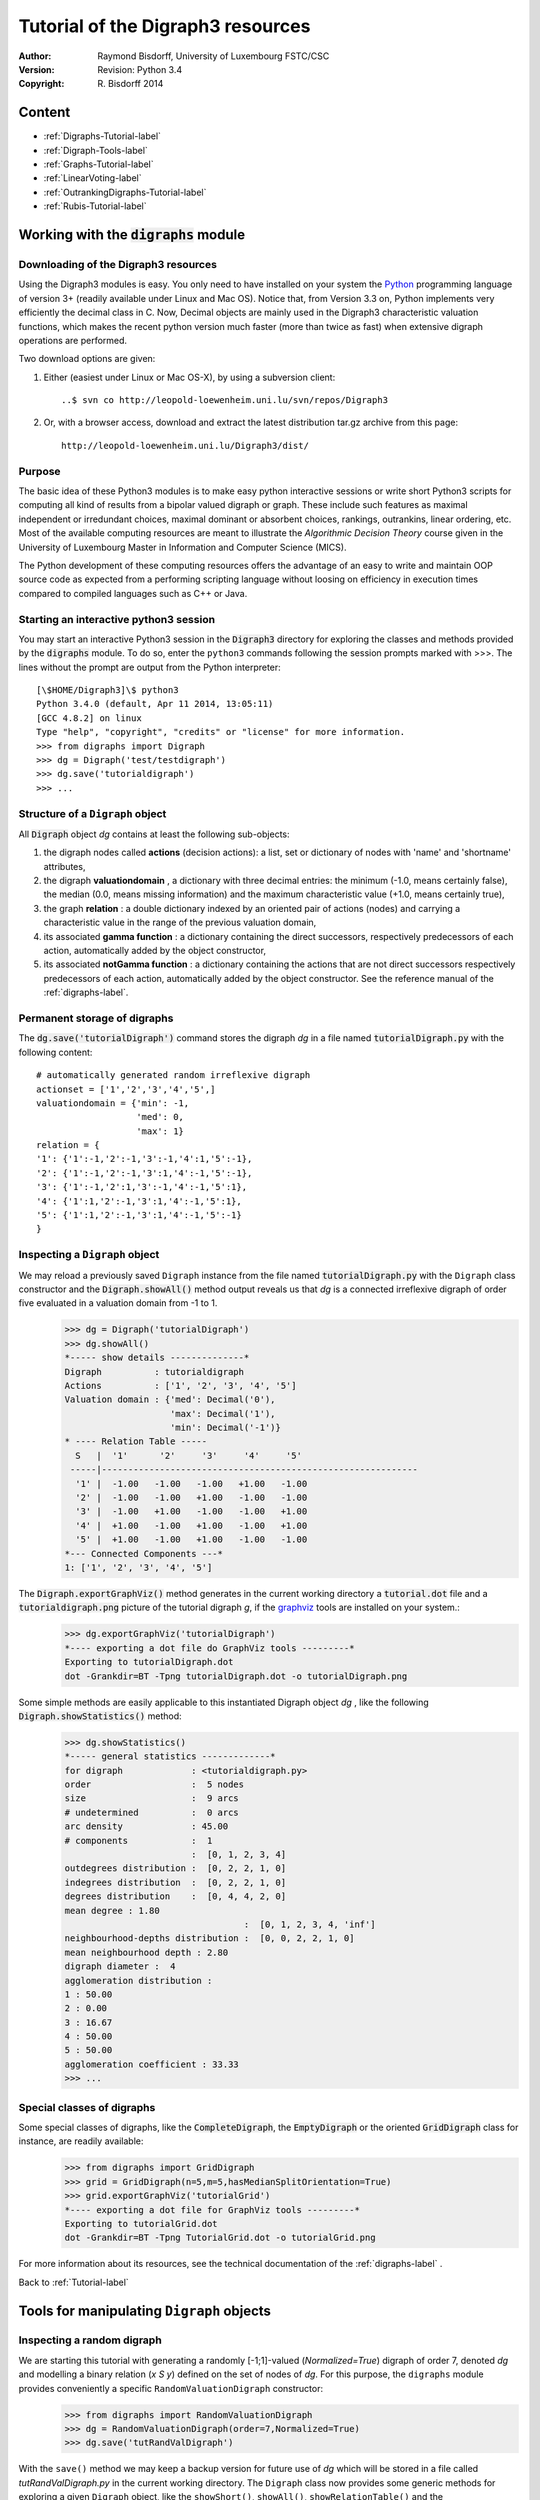 Tutorial of the Digraph3 resources
==================================
:Author: Raymond Bisdorff, University of Luxembourg FSTC/CSC
:Version: Revision: Python 3.4
:Copyright: R. Bisdorff 2014

.. _Tutorial-label:

Content
-------

* :ref:`Digraphs-Tutorial-label`
* :ref:`Digraph-Tools-label`
* :ref:`Graphs-Tutorial-label`
* :ref:`LinearVoting-label`
* :ref:`OutrankingDigraphs-Tutorial-label`
* :ref:`Rubis-Tutorial-label`

.. _Digraphs-Tutorial-label:

Working with the :code:`digraphs` module
----------------------------------------


Downloading of the Digraph3 resources
.....................................

Using the Digraph3 modules is easy. You only need to have installed on your system the `Python <https://www.python.org/doc/>`_ programming language of version 3+ (readily available under Linux and Mac OS). Notice that, from Version 3.3 on, Python implements very efficiently the decimal class in C. Now, Decimal objects are mainly used in the Digraph3 characteristic valuation functions, which makes the recent python version much faster (more than twice as fast) when extensive digraph operations are performed.

Two download options are given:

1. Either (easiest under Linux or Mac OS-X), by using a subversion client::

     ..$ svn co http://leopold-loewenheim.uni.lu/svn/repos/Digraph3

2. Or, with a browser access, download and extract the latest distribution tar.gz archive from this page::

     http://leopold-loewenheim.uni.lu/Digraph3/dist/

Purpose
.......

The basic idea of these Python3 modules is to make easy python interactive sessions or write short Python3 scripts for computing all kind of results from a bipolar valued digraph or graph. These include such features as maximal independent or irredundant choices, maximal dominant or absorbent choices, rankings, outrankins, linear ordering, etc. Most of the available computing resources are meant to illustrate the *Algorithmic Decision Theory* course given in the University of Luxembourg Master in Information and Computer Science (MICS). 

The Python development of these computing resources offers the advantage of an easy to write and maintain OOP source code as expected from a performing scripting language without loosing on efficiency in execution times compared to compiled languages such as C++ or Java.

Starting an interactive python3 session
.......................................

You may start an interactive Python3 session in the :code:`Digraph3` directory for exploring the classes and methods provided by the :code:`digraphs` module. To do so, enter the ``python3`` commands following the session prompts marked with >>>. The lines without the prompt are output from the Python interpreter::

	[\$HOME/Digraph3]\$ python3
	Python 3.4.0 (default, Apr 11 2014, 13:05:11)
	[GCC 4.8.2] on linux
	Type "help", "copyright", "credits" or "license" for more information.
	>>> from digraphs import Digraph
	>>> dg = Digraph('test/testdigraph')
	>>> dg.save('tutorialdigraph')
	>>> ...

Structure of a ``Digraph`` object
.................................

All :code:`Digraph` object *dg* contains at least the following sub-objects: 

1. the digraph nodes called **actions** (decision actions): a list, set or dictionary of nodes with 'name' and 'shortname' attributes,
2. the digraph **valuationdomain** , a dictionary with three decimal entries: the minimum (-1.0, means certainly false), the median (0.0, means missing information) and the maximum characteristic value (+1.0, means certainly true),
3. the graph **relation** : a double dictionary indexed by an oriented pair of actions (nodes) and carrying a characteristic value in the range of the previous valuation domain,
4. its associated **gamma function** : a dictionary containing the direct successors, respectively predecessors of each action, automatically added by the object constructor,
5. its associated **notGamma function** : a dictionary containing the actions that are not direct successors respectively predecessors of each action, automatically added by the object constructor. See the reference manual of the :ref:`digraphs-label`.

Permanent storage of digraphs
.............................

The :code:`dg.save('tutorialDigraph')` command stores the digraph *dg* in a file named :code:`tutorialDigraph.py` with the following content::

       # automatically generated random irreflexive digraph
       actionset = ['1','2','3','4','5',]
       valuationdomain = {'min': -1,
                          'med': 0,
                          'max': 1}
       relation = {
       '1': {'1':-1,'2':-1,'3':-1,'4':1,'5':-1},
       '2': {'1':-1,'2':-1,'3':1,'4':-1,'5':-1},
       '3': {'1':-1,'2':1,'3':-1,'4':-1,'5':1},
       '4': {'1':1,'2':-1,'3':1,'4':-1,'5':1},
       '5': {'1':1,'2':-1,'3':1,'4':-1,'5':-1}
       }


Inspecting a ``Digraph`` object
...............................

We may reload a previously saved ``Digraph`` instance from the file named :code:`tutorialDigraph.py` with the ``Digraph`` class constructor and the :code:`Digraph.showAll()` method output reveals us that *dg* is a connected irreflexive digraph of order five evaluated in a valuation domain from -1 to 1.
        >>> dg = Digraph('tutorialDigraph')
       	>>> dg.showAll()
	*----- show details --------------*
	Digraph          : tutorialdigraph
	Actions          : ['1', '2', '3', '4', '5']
	Valuation domain : {'med': Decimal('0'), 
                            'max': Decimal('1'), 
                            'min': Decimal('-1')}
        * ---- Relation Table -----
          S   |  '1'	  '2'	  '3'	  '4'	  '5'	  
         -----|------------------------------------------------------------
          '1' |  -1.00	 -1.00	 -1.00	 +1.00	 -1.00	 
          '2' |  -1.00	 -1.00	 +1.00	 -1.00	 -1.00	 
          '3' |  -1.00	 +1.00	 -1.00	 -1.00	 +1.00	 
          '4' |  +1.00	 -1.00	 +1.00	 -1.00	 +1.00	 
          '5' |  +1.00	 -1.00	 +1.00	 -1.00	 -1.00	 
	*--- Connected Components ---*
	1: ['1', '2', '3', '4', '5']

The :code:`Digraph.exportGraphViz()` method generates in the current working directory a :code:`tutorial.dot` file and a :code:`tutorialdigraph.png` picture of the tutorial digraph *g*, if the `graphviz <http://graphviz.org/>`_ tools are installed on your system.:
	>>> dg.exportGraphViz('tutorialDigraph')
        *---- exporting a dot file do GraphViz tools ---------*
        Exporting to tutorialDigraph.dot
        dot -Grankdir=BT -Tpng tutorialDigraph.dot -o tutorialDigraph.png

.. image:: testdigraph.png
   :width: 300 px
   :align: center

Some simple methods are easily applicable to this instantiated Digraph object *dg* , like the following :code:`Digraph.showStatistics()` method:
	>>> dg.showStatistics()
	*----- general statistics -------------*
	for digraph             : <tutorialdigraph.py>
	order                   :  5 nodes
	size                    :  9 arcs
	# undetermined          :  0 arcs
	arc density             : 45.00
	# components            :  1
	                        :  [0, 1, 2, 3, 4]
	outdegrees distribution :  [0, 2, 2, 1, 0]
	indegrees distribution  :  [0, 2, 2, 1, 0]
	degrees distribution    :  [0, 4, 4, 2, 0]
	mean degree : 1.80
	                                  :  [0, 1, 2, 3, 4, 'inf']
	neighbourhood-depths distribution :  [0, 0, 2, 2, 1, 0]
	mean neighbourhood depth : 2.80
	digraph diameter :  4
	agglomeration distribution :
	1 : 50.00
	2 : 0.00
	3 : 16.67
	4 : 50.00
	5 : 50.00
	agglomeration coefficient : 33.33
	>>> ...

Special classes of digraphs
...........................

Some special classes of digraphs, like the :code:`CompleteDigraph`, the :code:`EmptyDigraph` or the oriented :code:`GridDigraph` class for instance, are readily available:
        >>> from digraphs import GridDigraph
	>>> grid = GridDigraph(n=5,m=5,hasMedianSplitOrientation=True)
	>>> grid.exportGraphViz('tutorialGrid')
	*---- exporting a dot file for GraphViz tools ---------*
	Exporting to tutorialGrid.dot
	dot -Grankdir=BT -Tpng TutorialGrid.dot -o tutorialGrid.png

.. image:: tutorialGrid.png
   :width: 200 px
   :align: center



For more information about its resources, see the technical documentation of the :ref:`digraphs-label` . 

Back to :ref:`Tutorial-label`

.. _Digraph-Tools-label:

Tools for manipulating ``Digraph`` objects
------------------------------------------

Inspecting a random digraph
...........................

We are starting this tutorial with generating a randomly [-1;1]-valued (*Normalized=True*) digraph of order 7, denoted *dg* and modelling a binary relation (*x S y*) defined on the set of nodes of *dg*. For this purpose, the ``digraphs`` module provides conveniently a specific ``RandomValuationDigraph`` constructor:
    >>> from digraphs import RandomValuationDigraph
    >>> dg = RandomValuationDigraph(order=7,Normalized=True)
    >>> dg.save('tutRandValDigraph')

With the ``save()`` method we may keep a backup version for future use of *dg* which will be stored in a file called *tutRandValDigraph.py* in the current working directory. The ``Digraph`` class now provides some generic methods for exploring a given ``Digraph`` object, like the ``showShort()``, ``showAll()``, ``showRelationTable()`` and the ``showNeighborhoods()`` methods:
    >>> dg.showShort()
    *----- show summary -------------*
    Digraph          : randomValuationDigraph
    *---- Actions ----*
    ['1', '2', '3', '4', '5', '6', '7']
    *---- Characteristic valuation domain ----*
    {'med': Decimal('0.0'), 'hasIntegerValuation': False, 
    'min': Decimal('-1.0'), 'max': Decimal('1.0')}
    *--- Connected Components ---*
    1: ['1', '2', '3', '4', '5', '6', '7']
    >>> dg.showRelationTable(ReflexiveTerms=False)
    * ---- Relation Table -----
    r(xSy) |  '1'    '2'   '3'  '4'   '5'    '6'  '7'	  
    -------|------------------------------------------------------------
    '1'    |   -   -0.48  0.70  0.86  0.30  0.38  0.44	 
    '2'    | -0.22   -   -0.38  0.50  0.80 -0.54  0.02	 
    '3'    | -0.42  0.08   -    0.70 -0.56  0.84 -1.00	 
    '4'    |  0.44 -0.40 -0.62   -    0.04  0.66  0.76	 
    '5'    |  0.32 -0.48 -0.46  0.64   -   -0.22 -0.52	 
    '6'    | -0.84  0.00 -0.40 -0.96 -0.18   -   -0.22	 
    '7'    |  0.88  0.72  0.82  0.52 -0.84  0.04  -	 
    >>> dg.showNeighborhoods()
    Neighborhoods osberved in digraph 'randomdomValuation' 
    Gamma     :
    '1': in => {'5', '7', '4'}, out => {'5', '7', '6', '3', '4'}
    '2': in => {'7', '3'}, out => {'5', '7', '4'}
    '3': in => {'7', '1'}, out => {'6', '2', '4'}
    '4': in => {'5', '7', '1', '2', '3'}, out => {'5', '7', '1', '6'}
    '5': in => {'1', '2', '4'}, out => {'1', '4'}
    '6': in => {'7', '1', '3', '4'}, out => set()
    '7': in => {'1', '2', '4'}, out => {'1', '2', '3', '4', '6'}
     Not Gamma :
    '1': in => {'6', '2', '3'}, out => {'2'}
    '2': in => {'5', '1', '4'}, out => {'1', '6', '3'}
    '3': in => {'5', '6', '2', '4'}, out => {'5', '7', '1'}
    '4': in => {'6'}, out => {'2', '3'}
    '5': in => {'7', '6', '3'}, out => {'7', '6', '2', '3'}
    '6': in => {'5', '2'}, out => {'5', '7', '1', '3', '4'}
    '7': in => {'5', '6', '3'}, out => {'5'}
    
.. warning::
    
    Notice that most Digraph class methods will ignore the reflexive couples by considering that the relation is indeterminate (the characteristic value *r(x S x)* for all action *x* is put to the median, i.e. indeterminate, value) in this case.

Graphviz drawings
.................

We may have an even better insight into the ``Digraph`` object *dg* by looking at a `graphviz <http://graphviz.org/>`_ [1]_ drawing:
    >>> dg.exportGraphViz('tutRandValDigraph')
    *---- exporting a dot file for GraphViz tools ---------*
    Exporting to tutRandValDigraph.dot
    dot -Grankdir=BT -Tpng tutRandValDigraph.dot -o tutRandValDigraph.png

.. image:: tutRandValDigraph.png
   :width: 300 px
   :align: center

Double links are drawn in bold black with an arrowhead at each end, whereas single asymmetric links are drawn in black with an arrowhead showing the direction of the link. Notice the undetermined relational situation (*r(6 S 2) = 0.00*) observed between nodes '6' and '2'. The corresponding link is marked in gray with an open arrowhead in the drawing. 

Asymmetric and symmetric parts
..............................

We may now extract both this symmetric as well as this asymmetric part of digraph *dg* with the help of two corresponding constructors:
    >>> from digraphs import AsymmetricPartialDigraph, SymmetricPartialDigraph
    >>> asymDg = AsymmetricPartialDigraph(dg)
    >>> asymDg.exportGraphViz()
    >>> symDG = SymmetricPartialDigraph(dg)
    >>> symDg.exportGraphViz()

.. image:: asymSymParts.png
   :width: 400 px
   :align: center

.. note::

    Notice that the partial objects *asymDg* and *symDg* put to the indeterminate characteristic value all not-asymmetric, respectively not-symmetric links between nodes. 

Here below, for illustration the source code of *relation* constructor of the ``AsymmetricPartialDigraph`` class::

	def _constructRelation(self):
	    actions = self.actions
	    Min = self.valuationdomain['min']
	    Max = self.valuationdomain['max']
	    Med = self.valuationdomain['med']
	    relationIn = self.relation
	    relationOut = {}
	    for a in actions:
		relationOut[a] = {}
		for b in actions:
		    if a != b:
			if relationIn[a][b] >= Med and relationIn[b][a] <= Med:
			    relationOut[a][b] = relationIn[a][b]
			elif relationIn[a][b] <= Med and relationIn[b][a] >= Med:
			    relationOut[a][b] = relationIn[a][b]
			else:
			    relationOut[a][b] = Med
		    else:
			relationOut[a][b] = Med
	    return relationOut

Digraph fusion by epistemic disjunction
.......................................

We may recover object *dg* from both partial objects *asymDg* and *symDg* with a **bipolar fusion** constructor, also called **epistemic disjunction**, available via the ``FusionDigraph`` class:
    >>> from digraphs import FusionDigraph
    >>> fusDg = FusionDigraph(asymDg,symDg)
    >>> fusDg.showRelationTable()
    * ---- Relation Table -----
    r(xSy) |  '1'    '2'   '3'  '4'   '5'    '6'  '7'	  
    -------|------------------------------------------------------------
    '1'    |  0.00 -0.48  0.70  0.86  0.30  0.38  0.44	 
    '2'    | -0.22  0.00 -0.38  0.50  0.80 -0.54  0.02	 
    '3'    | -0.42  0.08  0.00  0.70 -0.56  0.84 -1.00	 
    '4'    |  0.44 -0.40 -0.62  0.00  0.04  0.66  0.76	 
    '5'    |  0.32 -0.48 -0.46  0.64  0.00 -0.22 -0.52	 
    '6'    | -0.84  0.00 -0.40 -0.96 -0.18  0.00 -0.22	 
    '7'    |  0.88  0.72  0.82  0.52 -0.84  0.04  0.00	 

Dual, converse and codual digraphs
..................................

We may as readily compute the **dual**, the **converse** and the **codual** (dual and converse) of *dg*:
    >>> from digraphs import DualDigraph, ConverseDigraph, CoDualDigraph
    >>> ddg = DualDigraph(dg)
    >>> ddg.showRelationTable()
    -r(xSy) |  '1'    '2'   '3'  '4'   '5'    '6'  '7'	  
    --------|------------------------------------------
    '1 '    |  0.00  0.48 -0.70 -0.86 -0.30 -0.38 -0.44	 
    '2'     |  0.22  0.00  0.38 -0.50  0.80  0.54 -0.02	 
    '3'     |  0.42  0.08  0.00 -0.70  0.56 -0.84  1.00	 
    '4'     | -0.44  0.40  0.62  0.00 -0.04 -0.66 -0.76	 
    '5'     | -0.32  0.48  0.46 -0.64  0.00  0.22  0.52	 
    '6'     |  0.84  0.00  0.40  0.96  0.18  0.00  0.22	 
    '7'     |  0.88 -0.72 -0.82 -0.52  0.84 -0.04  0.00
    >>> cdg = ConverseDigraph(dg)
    >>> cdg.showRelationTable()
    * ---- Relation Table -----
     r(ySx) |  '1'    '2'   '3'   '4'   '5'   '6'   '7'	  
    --------|------------------------------------------
    '1'     |  0.00 -0.22 -0.42  0.44  0.32 -0.84  0.88	 
    '2'     | -0.48  0.00  0.08 -0.40 -0.48  0.00  0.72	 
    '3'     |  0.70 -0.38  0.00 -0.62 -0.46 -0.40  0.82	 
    '4'     |  0.86  0.50  0.70  0.00  0.64 -0.96  0.52	 
    '5'     |  0.30  0.80 -0.56  0.04  0.00 -0.18 -0.84	 
    '6'     |  0.38 -0.54  0.84  0.66 -0.22  0.00  0.04	 
    '7'     |  0.44  0.02 -1.00  0.76 -0.52 -0.22  0.00	 
    >>> cddg = CoDualDigraph(dg)
    >>> cddg.showRelationTable()
    * ---- Relation Table -----
    -r(ySx) |  '1'    '2'   '3'   '4'   '5'   '6'   '7'	    
    --------|------------------------------------------------------------
    '1'     |  0.00  0.22  0.42 -0.44 -0.32  0.84 -0.88	 
    '2'     |  0.48  0.00 -0.08  0.40  0.48  0.00 -0.72	 
    '3'     | -0.70  0.38  0.00  0.62  0.46  0.40 -0.82	 
    '4'     | -0.86 -0.50 -0.70  0.00 -0.64  0.96 -0.52	 
    '5'     | -0.30 -0.80  0.56 -0.04  0.00  0.18  0.84	 
    '6'     | -0.38  0.54 -0.84 -0.66  0.22  0.00 -0.04	 
    '7'     | -0.44 -0.02  1.00 -0.76  0.52  0.22  0.00	 

Computing the dual, respectively the converse, may also be done with prefixing the ``__neg__ (-)`` or the ``__invert__`` (~) operator. The codual of a Digraph object may, hence, as well be computed with a **composition** (in either order) of both operations:
    >>> ddg = -dg   # dual of dg
    >>> cdg = ~dg   # converse of dg
    >>> cddg = -(~dg) = ~(-dg)  # codual of dg
    >>> cddg.showRelationTable()
    * ---- Relation Table -----
    -r(ySx) |  '1'    '2'   '3'   '4'   '5'   '6'   '7'	    
    --------|------------------------------------------------------------
    '1'     |  0.00  0.22  0.42 -0.44 -0.32  0.84 -0.88	 
    '2'     |  0.48  0.00 -0.08  0.40  0.48  0.00 -0.72	 
    '3'     | -0.70  0.38  0.00  0.62  0.46  0.40 -0.82	 
    '4'     | -0.86 -0.50 -0.70  0.00 -0.64  0.96 -0.52	 
    '5'     | -0.30 -0.80  0.56 -0.04  0.00  0.18  0.84	 
    '6'     | -0.38  0.54 -0.84 -0.66  0.22  0.00 -0.04	 
    '7'     | -0.44 -0.02  1.00 -0.76  0.52  0.22  0.00	 

Symmetric and transitive closures
.................................

Symmetric and transtive closure in site constructors are also available, Note that it is a good idea,before going ahead with these in-site operations that irreversibly modify the original dg object, to previously make a backup version of *dg*. The simplest storage method, always provide by the generic ``Digraph.save()`` writes out in a named file the python content in string representation:
    >>> dg.save('tutRandValDigraph')
    >>> dg.closeSymmetric()
    >>> dg.closeTransitive()
    >>> dg.exportGraphViz('strongComponents')

.. image:: strongComponents.png
   :width: 200 px
   :align: center

Strong components
.................

As the original digraph *dg* was connected (see above the result of the ``dg.showShort()`` command), both the symmetric and transitive closures operated together, will necessarily produce a single strong commponent, i.e. a complete digraph. We may sometimes wish to collapse all strong components in a given digraph and construct the so reduced digraph. Using the ``StrongComponentsCollapsedDigraph`` constructor here will render a single hyper-node gathering all the original nodes :
    >>> from digraphs import StrongComponentsCollapsedDigraph
    >>> sc = StrongComponentsCollapsedDigraph(dg)
    >>> sc.showAll()
    *----- show detail -----*
    Digraph          : tutRandValDigraph_Scc
    *---- Actions ----*
    ['_7_1_2_6_5_3_4_']
    * ---- Relation Table -----
      S     |  'Scc_1'	  
     -------|---------
    'Scc_1' |  0.00	 
    short 	 content
    Scc_1 	 _7_1_2_6_5_3_4_
    Neighborhoods:
      Gamma     :
    'frozenset({'7', '1', '2', '6', '5', '3', '4'})': in => set(), out => set()
      Not Gamma :
    'frozenset({'7', '1', '2', '6', '5', '3', '4'})': in => set(), out => set()
    >>> ...

Saving and reloading in CSV format
.................................. 

Sometimes it is required to exchange the graph valuation data in CSV format with a statistical package like `R <http://www.r-project.org/>`_. For this purpose it is possible to export the digraph data into a CSV file. The valuation domain is hereby normalized by default to the range [-1,1] and the diagonal put by defalut to the minimal value -1:
	>>> dg = Digraph('tutRandValDigraph')
	>>> dg.saveCSV('tutRandValDigraph')
	# content of file tutRandValDigraph.csv
	"d","1","2","3","4","5","6","7"
	"1",-1.0,0.48,-0.7,-0.86,-0.3,-0.38,-0.44
	"2",0.22,-1.0,0.38,-0.5,-0.8,0.54,-0.02
	"3",0.42,-0.08,-1.0,-0.7,0.56,-0.84,1.0
	"4",-0.44,0.4,0.62,-1.0,-0.04,-0.66,-0.76
	"5",-0.32,0.48,0.46,-0.64,-1.0,0.22,0.52
	"6",0.84,0.0,0.4,0.96,0.18,-1.0,0.22
	"7",-0.88,-0.72,-0.82,-0.52,0.84,-0.04,-1.0

It is possible to reload a Digraph instance from its previously saved CSV file content:
	>>> dgcsv = CSVDigraph('tutRandValDigraph')
	>>> dgcsv.showRelationTable(ReflexiveTerms=False)
	* ---- Relation Table -----
	r(xSy) |   '1'   '2'   '3'   '4'   '5'   '6'   '7'	  
	-------|------------------------------------------------------------
	'1'    |   -   -0.48  0.70  0.86  0.30  0.38  0.44	 
	'2'    | -0.22   -   -0.38  0.50  0.80 -0.54  0.02	 
	'3'    | -0.42  0.08   -    0.70 -0.56  0.84 -1.00	 
	'4'    |  0.44 -0.40 -0.62   -    0.04  0.66  0.76	 
	'5'    |  0.32 -0.48 -0.46  0.64   -   -0.22 -0.52	 
	'6'    | -0.84  0.00 -0.40 -0.96 -0.18   -   -0.22	 
	'7'    |  0.88  0.72  0.82  0.52 -0.84  0.04   -

It is as well possible to show a colored version of the valued relation table in a system browser window tab:
        >>> dgcsv.showHTMLRelationTable(tableTitle="Tutorial random digraph")
	>>> ...

.. image:: htmlTutorialDigraph.png
   :width: 400 px
   :align: center

Positive arcs are shown in green and negative in red. Indetermiate -zero-valued- links, like the reflexive diagonal ones or the link between node *6* and node *2*, are shown in gray.

Complete, empty and indeterminate digraphs
..........................................

Let us finally mention some special universal classes of digraphs that are readily available in the ``digraphs`` module, like the ``CompleteDigraph``, the ``EmptyDigraph`` and the ``IndeterminateDigraph`` classes, which put all characteristic values respectively to the *maximum*, the *minimum* or the median *indeterminate* characteristic value:
	>>> from diggraphs import CompleteDigraph, EmptyDigraph, IndeterminateDigraph
	>>> help(CompleteDigraph)
	Help on class CompleteDigraph in module digraphs:
	class CompleteDigraph(Digraph)
	 |  Parameters:
	 |      order > 0; valuationdomain=(Min,Max).
	 |  Specialization of the general Digraph class for generating
	 |  temporary complete graphs of order 5 in {-1,0,1} by default.
	 |  Method resolution order:
	 |      CompleteDigraph
	 |      Digraph
	 |      builtins.object
	...
        >>> e = EmptyDigraph(order=5)
	>>> e.showRelationTable()
	* ---- Relation Table -----
	  S   |  '1'	  '2'	  '3'	  '4'	  '5'	  
	---- -|---------------------------------------
	'1'   |  -1.00	 -1.00	 -1.00	 -1.00	 -1.00	 
	'2'   |  -1.00	 -1.00	 -1.00	 -1.00	 -1.00	 
	'3'   |  -1.00	 -1.00	 -1.00	 -1.00	 -1.00	 
	'4'   |  -1.00	 -1.00	 -1.00	 -1.00	 -1.00	 
	'5'   |  -1.00	 -1.00	 -1.00	 -1.00	 -1.00
	>>> e.showNeighborhoods() 
	Neighborhoods:
	  Gamma     :
	'1': in => set(), out => set()
	'2': in => set(), out => set()
	'5': in => set(), out => set()
	'3': in => set(), out => set()
	'4': in => set(), out => set()
	  Not Gamma :
	'1': in => {'2', '4', '5', '3'}, out => {'2', '4', '5', '3'}
	'2': in => {'1', '4', '5', '3'}, out => {'1', '4', '5', '3'}
	'5': in => {'1', '2', '4', '3'}, out => {'1', '2', '4', '3'}
	'3': in => {'1', '2', '4', '5'}, out => {'1', '2', '4', '5'}
	'4': in => {'1', '2', '5', '3'}, out => {'1', '2', '5', '3'}
	>>> i = IndeterminateDigraph()
	* ---- Relation Table -----
	  S   |  '1'	  '2'	  '3'	  '4'	  '5'	  
	------|--------------------------------------
	'1'   |  0.00	 0.00	 0.00	 0.00	 0.00	 
	'2'   |  0.00	 0.00	 0.00	 0.00	 0.00	 
	'3'   |  0.00	 0.00	 0.00	 0.00	 0.00	 
	'4'   |  0.00	 0.00	 0.00	 0.00	 0.00	 
	'5'   |  0.00	 0.00	 0.00	 0.00	 0.00	 
	>>> i.showNeighborhoods()
	Neighborhoods:
	  Gamma     :
	'1': in => set(), out => set()
	'2': in => set(), out => set()
	'5': in => set(), out => set()
	'3': in => set(), out => set()
	'4': in => set(), out => set()
	  Not Gamma :
	'1': in => set(), out => set()
	'2': in => set(), out => set()
	'5': in => set(), out => set()
	'3': in => set(), out => set()
	'4': in => set(), out => set()

.. note::

       Notice the subtle difference between the neighborhoods of an *empty* and the neighborhoods of an *indeterminate* digraph instance. In the first kind, the neighborhoods are known to be completely *empty* whereas, in the latter, *nothing is known* about the actual neighborhoods of the nodes. These two cases illustrate why in the case of a bipolar valuation domain, we need both a *gamma* **and** a *notGamma* function.

Back to :ref:`Tutorial-label`

.. _Graphs-Tutorial-label:

Working with the :code:`graphs` module
--------------------------------------

Structure of a ``Graph`` object
...............................

In the ``graphs`` module, the root :code:`Graph` class provides a generic **simple graph model**, without loops and multiple links. A given object of this class consists in:

1. the graph **vertices** : a dictionary of vertices with 'name' and 'shortname' attributes,
2. the graph **valuationDomain** , a dictionary with three entries: the minimum (-1, means certainly no link), the median (0, means missing information) and the maximum characteristic value (+1, means certainly a link),
3. the graph **edges** : a dictionary with frozensets of pairs of vertices as entries carrying a characteristic value in the range of the previous valuation domain,
4. and its associated **gamma function** : a dictionary containing the direct neighbors of each vertice, automatically added by the object constructor.

See the technical documentation of the :ref:`graphs-label`.

Example Python3 session:
    >>> from graphs import Graph
    >>> g = Graph(numberOfVertices=7,edgeProbability=0.5)
    >>> g.showShort()
    *----- show short --------------*
    Name             : 'randomGraph'
    Vertices         :  ['v1', 'v2', 'v3', 'v4', 'v5', 'v6', 'v7']
    Valuation domain :  {'med': 0, 'max': 1, 'min': -1}
    Gamma function   : 
    v1 -> ['v5']
    v2 -> ['v4', 'v6', 'v3']
    v3 -> ['v2']
    v4 -> ['v5', 'v2', 'v7']
    v5 -> ['v4', 'v6', 'v1']
    v6 -> ['v5', 'v2']
    v7 -> ['v4']
    >>> g.save(fileName='tutorialGraph')

The saved Graph instance named :code:`tutorialGraph.py` is encoded in python3 as follows::

	# Graph instance saved in Python format
	vertices = {
	'v1': {'shortName': 'v1', 'name': 'random vertex'},
	'v2': {'shortName': 'v2', 'name': 'random vertex'},
	'v3': {'shortName': 'v3', 'name': 'random vertex'},
	'v4': {'shortName': 'v4', 'name': 'random vertex'},
	'v5': {'shortName': 'v5', 'name': 'random vertex'},
	'v6': {'shortName': 'v6', 'name': 'random vertex'},
	'v7': {'shortName': 'v7', 'name': 'random vertex'},
	}
	valuationDomain = {'min':-1,'med':0,'max':1}
	edges = {
	frozenset(['v1','v2']) : -1, 
	frozenset(['v1','v3']) : -1, 
	frozenset(['v1','v4']) : -1, 
	frozenset(['v1','v5']) : 1, 
	frozenset(['v1','v6']) : -1, 
	frozenset(['v1','v7']) : -1, 
	frozenset(['v2','v3']) : 1, 
	frozenset(['v2','v4']) : 1, 
	frozenset(['v2','v5']) : -1, 
	frozenset(['v2','v6']) : 1, 
	frozenset(['v2','v7']) : -1, 
	frozenset(['v3','v4']) : -1, 
	frozenset(['v3','v5']) : -1, 
	frozenset(['v3','v6']) : -1, 
	frozenset(['v3','v7']) : -1, 
	frozenset(['v4','v5']) : 1, 
	frozenset(['v4','v6']) : -1, 
	frozenset(['v4','v7']) : 1, 
	frozenset(['v5','v6']) : 1, 
	frozenset(['v5','v7']) : -1, 
	frozenset(['v6','v7']) : -1, 
	}

The stored graph can be recalled and plotted with the generic :code:`exportGraphViz` [1]_ method as follows:
	>>> g = Graph('tutorialGraph')
	>>> g.exportGraphViz()
	*---- exporting a dot file for GraphViz tools ---------*
	Exporting to tutorialGraph.dot
	fdp -Tpng tutorialGraph.dot -o tutorialGraph.png

.. image:: tutorialGraph.png
   :width: 400 px
   :align: center
 
Chordless cycles may be enumerated in the given graph like follows:
	>>> g = Graph('tutorialGraph')
	>>> g.computeChordlessCycles()
	Chordless cycle certificate -->>>  ['v5', 'v4', 'v2', 'v6', 'v5']
	[(['v5', 'v4', 'v2', 'v6', 'v5'], frozenset({'v5', 'v4', 'v2', 'v6'}))]

q-coloring of a graph
.....................

And, a 3-coloring of the tutorial graph may be computed and plotted as follows:
	>>> g = Graph('tutorialGrah')
	>>> qc = Q_Coloring(g)
	Running a Gibbs Sampler for 42 step !
	The q-coloring with 3 colors is feasible !!
	>>> qc.showConfiguration()
	v5 lightblue
	v3 gold
	v7 gold
	v2 lightblue
	v4 lightcoral
	v1 gold
	v6 lightcoral
	>>> qc.exportGraphViz('tutorial-3-coloring')
	*---- exporting a dot file for GraphViz tools ---------*
	Exporting to tutorial-3-coloring.dot
	fdp -Tpng tutorial-3-coloring.dot -o tutorial-3-coloring.png

.. image:: tutorial-3-coloring.png
   :width: 400 px
   :align: center

Actually, with the given tutorial graph instance, a 2-coloring is already feasible:
	>>> qc = Q_Coloring(g,colors=['gold','coral'])
	Running a Gibbs Sampler for 42 step !
	The q-coloring with 2 colors is feasible !!
	>>> qc.showConfiguration()
	v5 gold
	v3 coral
	v7 gold
	v2 gold
	v4 coral
	v1 coral
	v6 coral
	>>> qc.exportGraphViz('tutorial-2-coloring')
	*---- exporting a dot file for GraphViz tools ---------*
	Exporting to tutorial-2-coloring.dot
	fdp -Tpng tutorial-2-coloring.dot -o tutorial-2-coloring.png

.. image:: tutorial-2-coloring.png
   :width: 400 px
   :align: center

MIS enumeration
...............

2-colorings define independent sets of vertices that are maximal in cardinality; for short called a **MIS**. Computing such MISs in a given :code:`Graph` instance may be achieved by converting the :code:`Graph` instance into a :code:`Digraph` instance. Here a :code:`self.showMIS()` method is proposed:
	>>> g = Graph('tutorialGrah')
	>>> dg = g.graph2Digraph()
	>>> dg.showMIS()
	*---  Maximal independent choices ---*
	['v5', 'v3', 'v7']
	['v5', 'v7', 'v2']
	['v6', 'v3', 'v4', 'v1']
	['v6', 'v3', 'v7', 'v1']
	['v7', 'v2', 'v1']
	number of solutions:  5
	cardinality distribution
	card.:  [0, 1, 2, 3, 4, 5, 6, 7]
	freq.:  [0, 0, 0, 3, 2, 0, 0, 0]
	execution time: 0.00050 sec.
	Results in self.misset
	>>> dg.misset
	{frozenset({'v6', 'v3', 'v7', 'v1'}), 
	 frozenset({'v5', 'v7', 'v2'}), 
	 frozenset({'v6', 'v3', 'v4', 'v1'}), 
	 frozenset({'v7', 'v2', 'v1'}), 
	 frozenset({'v5', 'v3', 'v7'})}

Grids and the Ising model
.........................

Special classes of graphs, like *n* x *m* **rectangular** or **triangular grids** are available in the :code:`graphs` module. For instance, we may use a Gibbs sampler again for simulating an **Ising Model** on such a grid:
        >>> from graphs import GridGraph. IsingModel
	>>> g = GridGraph(n=15,m=15)
	>>> g.showShort()
	*----- show short --------------*
	Grid graph    :  grid-6-6
	n             :  6
	m             :  6
	order         :  36
	>>> im = IsingModel(g,beta=0.3,nSim=100000,Debug=False)
	Running a Gibbs Sampler for 100000 step !
	>>> im.exportGraphViz(colors=['lightblue','lightcoral'])
	*---- exporting a dot file for GraphViz tools ---------*
	Exporting to grid-15-15-ising.dot
	fdp -Tpng grid-15-15-ising.dot -o grid-15-15-ising.png

.. image:: grid-15-15-ising.png
   :width: 600 px
   :align: center

Simulating Metropolis random walks
..................................

Finally, we provide a specialisation of the :code:`Graph` class for implementing a generic **Metropolis MCMC** (Monte Carlo Markov Chain) sampler for simulating random walks on a given graph following a given probability  :code:`probs = {‘v1’: x, ‘v2’: y, ...}` for visiting each vertice. 
        >>> from graphs import MetropolisChain
	>>> g = Graph(numberOfVertices=5,edgeProbability=0.5)
	>>> g.showShort()
	*---- short description of the graph ----*
	Name             : 'randomGraph'
	Vertices         :  ['v1', 'v2', 'v3', 'v4', 'v5']
	Valuation domain :  {'max': 1, 'med': 0, 'min': -1}
	Gamma function   : 
	v1 -> ['v2', 'v3', 'v4']
	v2 -> ['v1', 'v4']
	v3 -> ['v5', 'v1']
	v4 -> ['v2', 'v5', 'v1']
	v5 -> ['v3', 'v4']        
	>>> probs = {}  # initialise a potential stationary probability vector 
	>>> n = g.order # for instance: probs[v_i] = n-i/Sum(1:n) for i in 1:n
	>>> i = 0
	>>> verticesList = [x for x in g.vertices]
	>>> verticesList.sort()
	>>> for v in verticesList:
	...     probs[v] = (n - i)/(n*(n+1)/2) 
	...     i += 1
	>>> met = MetropolisChain(g,probs)
	>>> frequency = met.checkSampling(verticesList[0],nSim=30000)
	>>> for v in verticesList:
	...     print(v,probs[v],frequency[v])
	v1 0.3333 0.3343
	v2 0.2666 0.2680
	v3 0.2    0.2030 
	v4 0.1333 0.1311
	v5 0.0666 0.0635
	>>> met.showTransitionMatrix()
	* ---- Transition Matrix -----
	  Pij  | 'v1'    'v2'    'v3'    'v4'    'v5'     
	  -----|-------------------------------------
	  'v1' |  0.23   0.33    0.30    0.13    0.00    
	  'v2' |  0.42   0.42    0.00    0.17    0.00    
	  'v3' |  0.50   0.00    0.33    0.00    0.17    
	  'v4' |  0.33   0.33    0.00    0.08    0.25    
	  'v5' |  0.00   0.00    0.50    0.50    0.00    

The ``checkSampling()`` method generates a randomwalk of *nSim=30000* steps on the given graph and records by the way the observed relative frequency with which each vertice is passed by. In this exmaple, the stationary transition probability distribution, shown by the ``showTransitionMatrix()`` method above, is quite adequately simulated.
 
For more technical information and more code examples, look into the technical documentation of the :ref:`graphs-label`. For the readers interested in algorithmic applications of Markov Chains we may may recommend consulting O. Häggström's 2002 book: [FMCAA]_.

Back to :ref:`Tutorial-label`

.. _LinearVoting-label:

Computing the winner of an election
-----------------------------------

Linear voting profiles
......................

The :ref:`votingDigraphs-label` provides resources for handling election results [ADT-L2]_, like the ``LinearVotingProfile`` class. We consider an election involving a finite set of candidates and finite set of weighted voters, who express their voting preferences in a complete linear ranking (without ties) of the candidates. The data is internally stored in two Python dictionaries, one for the candidates and another one for the linear ballots::
    
    candidates = {'a': ,'b':  ,'c', ..., ...}
    voters = {'1':{'weight':1.0},'2':{'weight':1.0}, ...}
    ## each voter specifies a linearly ranked list of candidates
    ## from the best to the worst (without ties
    linearBallot = {
    '1' : ['b','c','a', ...],
    '2' : ['a','b','c', ...],
    ...
    }

The module provides a class for generating random instances of the ``LinearVotingProfile`` class. In an interactive Python session we may obtain for the election of 3 candidates by 5 voters the following result:
    >>> from votingDigraphs import *
    >>> v = RandomLinearVotingProfile(numberOfVoters=5,numberOfCandidates=3)
    >>> v.candidates
    {'a2': {'name': 'a2'}, 'a3': {'name': 'a3'}, 'a1': {'name': 'a1'}}
    >>> v.voters
    {'v4': {'weight': 1.0}, 'v3': {'weight': 1.0}, 
     'v1': {'weight': 1.0}, 'v5': {'weight': 1.0}, 
     'v2': {'weight': 1.0}}
    >>> v.linearBallot
    {'v4': ['a1', 'a3', 'a2'], 'v3': ['a1', 'a3', 'a2'], 'v1': ['a1', 'a2', 'a3'],
     'v5': ['a2', 'a3', 'a1'], 'v2': ['a3', 'a2', 'a1']}
     >>> ...

Notice that in this example, all voters are considered to be equi-significant. Their linear ballots can be viewd with the ``showLinearBallots`` method:
    >>> v.showLinearBallots()
    voters(weight)	 candidates rankings
    v4(1.0): 	 ['a1', 'a2', 'a3']
    v3(1.0): 	 ['a1', 'a3', 'a2']
    v1(1.0): 	 ['a2', 'a1', 'a3']
    v5(1.0): 	 ['a3', 'a1', 'a2']
    v2(1.0): 	 ['a3', 'a1', 'a2']
    >>> ...

Editing of the linear voting profile may be acheived by storing the data in a file, edit it, and reload it again:
    >>> v.save('tutorialLinearVotingProfile')
    *--- Saving linear profile in file: <tutorialLinearVotingProfile.py> ---*
    >>> v = LinearVotingProfile('tutorialLinearVotingProfile')

Computing the winner
....................

We may easily compute **uninominal votes**, i.e. how many times a candidate was ranked first, and see who is consequently the **simple majority** winner(s) in this election. 
    >>> v.computeUninominalVotes()
    {'a2': 1.0, 'a1': 2.0, 'a3': 2.0}
    >>> v.computeSimpleMajorityWinner()
    ['a1','a3']
    >>> ...

As we observe no absolute majority (3/5) of votes for any of the three candidate, we may look for the **instant runoff** winner instead (see [ADT-L2]_):
    >>> v.computeInstantRunoffWinner()
    ['a1']
    >>> ...

We may also follow the Chevalier de Borda's advice and, after a **rank analysis** of the linear ballots, compute the **Borda score** of each candidate and hence determine the **Borda winner(s)**:
    >>> v.computeRankAnalysis()
    {'a2': [1.0, 1.0, 3.0], 'a1': [2.0, 3.0, 0], 'a3': [2.0, 1.0, 2.0]}
    >>> v.computeBordaScores()
    {'a2': 12.0, 'a1': 8.0, 'a3': 10.0}
    >>> v.computeBordaWinners()
    ['a1']
    >>> ... 

The Condorcet winner
....................

In our randomly generated election results, we are lucky: The instant runoff winner and the Borda winner both are candidate *a1*. However, we could also follow the Marquis de Condorcet's advice, and compute the **majority margins** obtained by voting for each individual pair of candidates. For instance, candidate *a1* is ranked four times before and once behind candidate *a2*. Hence the majority margin *M(a1,a2)* is 4 - 1 = +3. These majority margins define on the set of candidates what we call the **Condorcet digraph**, a specialization of the ``Digraph`` class for handling such pairwise majority margins:
    >>> cdg = CondorcetDigraph(v,hasIntegerValuation=True)
    >>> cdg.showAll()
    *----- show detail -------------*
    Digraph          : rel_randLinearProfile
    *---- Actions ----*
    ['a1', 'a2', 'a3']
    *---- Characteristic valuation domain ----*
    {'hasIntegerValuation': True, 
    'max': Decimal('5.0'), 
    'min': Decimal('-5.0'), 
    'med': Decimal('0')}
    * ---- Relation Table ----
     M(x,y) |  'a1' 'a2' 'a3'	  
     -------|-----------------
       'a1' |   -    3	  1	 
       'a2' |  -3    -	 -1	 
       'a3' |  -1    1	  -	 

A candidate *x*, showing a positive majority margin *M(x,y)*, is beating candidate *y*  with an absolute majority in a pairwise voting. Hence, a candidate showing only positive terms in her row in the Condorcet digraph relation table, beats all other candidates with absolute majority of votes. Condorcet recommends to declare this candidate (is always unique, why?) the winner of the election. Here we are lucky, it is again candidate *a1* who is hence the **Condorcet winner**:
    >>> cdg.computeCondorcetWinner()
    ['a1']  
    
By seeing the majority margins like a bipolarly-valued characteristic function for a global preference relation defined on the set of canditates, we may use all operational resources of the generic ``Digraph`` class (see :ref:`Digraphs-Tutorial-label`), and especially its ``exportGraphViz`` method [1]_, for visualizing an election result:
   >>> cdg.exportGraphViz('tutorialLinearBallots')
   *---- exporting a dot file for GraphViz tools ---------*
   Exporting to tutorialLinearBallots.dot
   dot -Grankdir=BT -Tpng tutorialLinearBallots.dot -o tutorialLinearBallots.png

.. image:: tutorialLinearBallots.png
   :width: 300 px
   :align: center

Cyclic social preferences
.........................

Usually, when aggregating linear ballots, there appear cyclic social preferences. Let us consider for instance the following linear voting profile and construct the corresponding Condorcet digraph:
    >>> v.showLinearBallots()
    voters(weight)	 candidates rankings
    v1(1.0): 	 ['a1', 'a3', 'a5', 'a2', 'a4']
    v2(1.0): 	 ['a1', 'a2', 'a4', 'a3', 'a5']
    v3(1.0): 	 ['a5', 'a2', 'a4', 'a3', 'a1']
    v4(1.0): 	 ['a3', 'a4', 'a1', 'a5', 'a2']
    v5(1.0): 	 ['a4', 'a2', 'a3', 'a5', 'a1']
    v6(1.0): 	 ['a2', 'a4', 'a5', 'a1', 'a3']
    v7(1.0): 	 ['a5', 'a4', 'a3', 'a1', 'a2']
    v8(1.0): 	 ['a2', 'a4', 'a5', 'a1', 'a3']
    v9(1.0): 	 ['a5', 'a3', 'a4', 'a1', 'a2']
    >>> cdg = CondorcetDigraph(v)
    >>> cdg.showRelationTable()
    * ---- Relation Table -----
      S   |  'a1'   'a2'   'a3'	  'a4'	  'a5'	  
    ------|----------------------------------------
    'a1'  |   -     0.11  -0.11	 -0.56	 -0.33	 
    'a2'  | -0.11    -	   0.11	  0.11	 -0.11	 
    'a3'  |  0.11  -0.11    -	 -0.33	 -0.11	 
    'a4'  |  0.56  -0.11   0.33	   -	  0.11	 
    'a5'  |  0.33   0.11   0.11	 -0.11	   -	 
    
Now, we cannot find any completely positive row in the relation table. No one of the five candidates is beating all the others with an absolute majority of votes. There is no Condorcet winner anymore. In fact, when looking at a graphviz drawing of this Condorcet digraph, we may observe cyclic preferences, like (*a1* > *a2* > *a3* > *a1*) for instance. 
    >>> cdg.exportGraphViz('cycles')
    *---- exporting a dot file dor GraphViz tools ---------*
    Exporting to cycles.dot
    dot -Grankdir=BT -Tpng cycles.dot -o cycles.png

.. image:: cycles.png
   :width: 200 px
   :align: center

But, there may be many cycles appearing in a digraph, and, we may detect and enumerate all minimal chordless circuits in a Digraph instance with the ``computeChordlessCircuits()`` method:
    >>> cdg.computeChordlessCircuits()
    [(['a2', 'a3', 'a1'], frozenset({'a2', 'a3', 'a1'})), 
     (['a2', 'a4', 'a5'], frozenset({'a2', 'a5', 'a4'})), 
     (['a2', 'a4', 'a1'], frozenset({'a2', 'a1', 'a4'}))]

Condorcet's approach for determining the winner of an election is hence not decisive in all circomstances and we need to exploit more sophisticated approaches for finding the winner of the election on the basis of the majority margins of the given linear ballots (see [BIS-2008]_). 

Many more tools for exploiting voting results are available, see the thechnical documentation of the :ref:`votingDiGraphs-label`.

Back to :ref:`Tutorial-label`

.. _OutrankingDigraphs-Tutorial-label:

Working with the ``outrankingDigraphs`` module
----------------------------------------------

See also the technical documentation of the :ref:`outrankingDigraphs-label`.

Structure of an outranking digraph
..................................

In this *Digraph3* module, the root :code:`OutrankingDiraph` class provides a generic **outranking digraph model**. A given object of this class consists in:

1. a potential set of decision **actions** : a dictionary describing the potential decision actions or alternatives with 'name' and 'comment' attributes,
2. a coherent family of **criteria**: a dictionary of criteria functions used for measuring the performance of each potential decision action with respect to the preference dimension captured by each criterion,
3. the **evaluations**: a dictionary of performance evaluations for each decision action or alternative on each criterion function. 
4. the digraph **valuationdomain**, a dictionary with three entries: the *minimum* (-100, means certainly no link), the *median* (0, means missing information) and the *maximum* characteristic value (+100, means certainly a link),
5. the **outranking relation** : a double dictionary defined on the Cartesian product of the set of decision alternatives capturing the credibility of the pairwise *outranking situation* computed on the basis of the performance differences observed between couples of decision alternatives on the given family if criteria functions.   

With the help of the ``RandomBipolarOutrankingDigraph`` class (of type ``BipolarOutrankingDigraph``) , let us generate for illustration a random bipolar outranking digraph consisting of 7 decision actions denoted *a01*, *a02*, ..., *a07*:
       >>> from outrankingDigraphs import *
       >>> odg = RandomBipolarOutrankingDigraph()
       >>> odg.showActions()
       *----- show digraphs actions --------------*
       key:  a01
       name:       random decision action
       comment:    RandomPerformanceTableau() generated.
       key:  a02
       name:       random decision action
       comment:    RandomPerformanceTableau() generated.
       ...
       ...
       key:  a07
       name:       random decision action
       comment:    RandomPerformanceTableau() generated.
       >>> ...

In this example we consider furthermore a family of seven equisignificant cardinal criteria functions *g01*, *g02*, ..., *g07*, measuring the performance of each alternative on a rational scale form 0.0 to 100.00. In order to capture the evaluation's uncertainty and imprecision, each criterion function *g1* to *g7* admits three performance discrimination thresholds of 10, 20 and 80 pts for warranting respectively any indifference, preference and veto situations: 
        >>> odg.showCriteria()
	*----  criteria -----*
	g01 'digraphs.RandomPerformanceTableau() instance'
	  Scale = [0.0, 100.0]
	  Weight = 3.0
	  Threshold pref : 20.00 + 0.00x ; percentile:  0.28
	  Threshold ind : 10.00 + 0.00x ; percentile:  0.095
	  Threshold veto : 80.00 + 0.00x ; percentile:  1.0
	g02 'digraphs.RandomPerformanceTableau() instance'
	  Scale = [0.0, 100.0]
	  Weight = 3.0
	  Threshold pref : 20.00 + 0.00x ; percentile:  0.33
	  Threshold ind : 10.00 + 0.00x ; percentile:  0.19
	  Threshold veto : 80.00 + 0.00x ; percentile:  0.95
	...
	...
	g07 'digraphs.RandomPerformanceTableau() instance'
	  Scale = [0.0, 100.0]
	  Weight = 10.0
	  Threshold pref : 20.00 + 0.00x ; percentile:  0.476
	  Threshold ind : 10.00 + 0.00x ; percentile:  0.238
	  Threshold veto : 80.00 + 0.00x ; percentile:  1.0

The performance evaluations of each decision alternative on each criterion are gathered in a *performance tableau*:
	>>> odg.showPerformanceTableau()
	*----  performance tableau -----*
	criteria |  'a01'   'a02'   'a03'   'a04'   'a05'   'a06'   'a07'   
	---------|------------------------------------------------------
	  'g01'  |   9.6    48.8    21.7    37.3    81.9    48.7    87.7  
	  'g02'  |  90.9    11.8    96.6    41.0    34.0    53.9    46.3  
	  'g03'  |  97.8    46.4    83.3    30.9    61.5    85.4    82.5  
	  'g04'  |  40.5    43.6    53.2    17.5    38.6    21.5    67.6  
	  'g05'  |  33.0    40.7    96.4    55.1    46.2    58.1    52.6  
	  'g06'  |  47.6    19.0    92.7    55.3    51.7    26.6    40.4  
	  'g07'  |  41.2    64.0    87.7    71.6    57.8    59.3    34.7
	>>> ...

Browsing the performance tableau
................................

We may visualize the same performance tableau in a two-colors setting in the default system browser with the command:
        >>> odg.showHTMLPerformanceTableau()
        >>> ...

.. image:: tutorialPerfTab.png
   :width: 400 px
   :align: center

It is worthwhile noticing that *green* and *red* marked evaluations indicate *best*, respectively *worst*, performances of an alternative on a criterion. In this example, we may hence notice that alternative *a03* is in fact best performing on *four* out of *seven* criteria.

We may, furthermore, rank the alternatives on the basis of the weighted marginal quintiles and visualize the same performance tableau in an even more colorful and sorted setting:
        >>> from weakOrders import QSRbcWeakOrdering
        >>> qsrbc = QsRbcWeakOrdering(odg,10)
        >>> ordering = qsrbc.computeQsRbcRanking()
        >>> odg.showHTMLPerformanceHeatmap(ordering,colorLevels=5)
        >>> ...

.. image:: tutorialHeatmap.png
   :width: 400 px
   :align: center

There is no doubt that action *a03*, with a performance in the highest quintile in five out of seven criteria, appears definitely to be best performing. Action *a05* shows a more or less average performance on most criteria, wheras action *a02* appears to be the weakest alternative.

Semantics of the bipolar valuation
..................................

Considering the given performance tableau, the ``BipolarOutrankingDigraph`` class constructor computes the characteristic value r(x S y) of a pairwise outranking relation "x S y" (see [BIS-2013]_) in a default valuation domain [-100.0,+100.0] with the median value 0.0 acting as indeterminate characteristic value. The semantics of r(x S y) are the following:
    1. If r(x S y) > 0.0 it is more *True* than *False* that *x outranks y*, i.e. alternative x is at least as well performing than alternative y **and** there is no considerable negative performance difference observed in disfavour of x,
    2. If r(x S y) < 0.0 it is more *False* than *True* that *x outranks y*, i.e. alternative x is **not** at least as well performing than alternative y **and** there is no considerable positive performance difference observed in favour of x,
    3. If r(x S y) = 0.0 it is *indeterminate* whether *x outranks y or not*.

The resulting bipolarly valued outranking relation may be inspected with the following command:
	>>> odg.showRelationTable()
	* ---- Relation Table -----
	r(x S y)|   'a01'   'a02'   'a03'   'a04'   'a05'   'a06'   'a07'   
	--------|--------------------------------------------------------------
	 'a01'  |   +0.00  +29.73  -29.73  +13.51  +48.65  +40.54  +48.65  
	 'a02'  |  +13.51   +0.00 -100.00  +37.84  +13.51  +43.24  -37.84  
	 'a03'  |  +83.78 +100.00   +0.00  +91.89  +83.78  +83.78  +70.27  
	 'a04'  |  +24.32  +48.65  -56.76   +0.00  +24.32  +51.35  +24.32  
	 'a05'  |  +51.35 +100.00  -70.27  +72.97   +0.00  +51.35  +32.43  
	 'a06'  |  +16.22  +72.97  -51.35  +35.14  +32.43   +0.00  +37.84  
	 'a07'  |  +67.57  +45.95  -24.32  +27.03  +27.03  +45.95   +0.00  
	>>> odg.valuationdomain
	{'min': Decimal('-100.0'), 'max': Decimal('100.0'), 'med': Decimal('0.0')}

Pairwise multiple criteria comparisons
......................................

From above given semantics, we may consider that *a01* outranks *a02* (r(a01 S a02) > 0.0), but not *a03* (r(a01 S a03) < 0.0). In order to make understandable the characteristic values shown in the relation table above, we may furthermore have a look at the pairwise multiple criteria comparison between alternatives *a01* and *a02*:
	>>> odg.showPairwiseComparison('a01','a02')
	*------------  pairwise comparison ----*
	Comparing actions : (a01, a02)
	crit. wght.   g(x)  g(y)    diff  	| ind     p    concord 	|
	------------------------------- ---------------------------------
	g01    3.00   9.56  48.84  -39.28 	| 10.00  20.00   -3.00 	| 
	g02    3.00  90.94  11.79  +79.15 	| 10.00  20.00   +3.00 	| 
	g03    6.00  97.79  46.36  +51.43 	| 10.00  20.00   +6.00 	| 
	g04    5.00  40.53  43.61   -3.08 	| 10.00  20.00   +5.00 	| 
	g05    3.00  33.04  40.67   -7.63 	| 10.00  20.00   +3.00 	| 
	g06    7.00  47.57  19.00  +28.57 	| 10.00  20.00   +7.00 	| 
	g07   10.00  41.21  63.95  -22.74 	| 10.00  20.00  -10.00  | 
	-----------------------------------------------------------------
	Valuation in range: -37.00 to +37.00; global concordance: +11.00

The outranking valuation characteristic appears as **majority margin** resulting from the difference of the weights of the criteria in favor of the statement that alternative *a01* is at least well performing as alternative *a02*. No considerable performance difference being observed, no veto or counter.veto situation is triggered in this pairwise comparison. Such a case is, however, observed for instance when we pairwise compare the performances of alternatives *a03* and *a02*:
	>>> odg.showPairwiseComparison('a03','a02')
	*------------  pairwise comparison ----*
	Comparing actions : (a03, a02)
	crit.  wght.  g(x)  g(y)    diff  	| ind     p    concord 	|  v  veto/counter-
	-----------------------------------------------------------------------------------
	g01    3.00  21.73  48.84  -27.11 	| 10.00  20.00   -3.00 	| 
	g02    3.00  96.56  11.79  +84.77 	| 10.00  20.00   +3.00 	|  80.00  +1.00
	g03    6.00  83.35  46.36  +36.99 	| 10.00  20.00   +6.00 	| 
	g04    5.00  53.22  43.61   +9.61 	| 10.00  20.00   +5.00 	| 
	g05    3.00  96.42  40.67  +55.75 	| 10.00  20.00   +3.00 	| 
	g06    7.00  92.65  19.00  +73.65 	| 10.00  20.00   +7.00 	| 
	g07   10.00  87.70  63.95  +23.75 	| 10.00  20.00  +10.00	| 
	-----------------------------------------------------------------------------------
	 Valuation in range: -37.00 to +37.00; global concordance: +31.00
	>>> ...

This time, we observe a considerable out-performance of *a03* against *a02* on criterion g02 (see second row in the relation table above). We therefore notice a positively polarised *certainly confirmed* outranking situation in this case [BIS-2013]_. 

Recoding the valuation
......................

All outranking digraphs, being of root type ``Digraph``, inherit the methods available under this class. The characteristic valuation domain of an outranking digraph may be recoded with the ``Digraph.recodeValutaion()`` method below to the integer range [-37,+37], i.e. plus or minus the global significance of the family of criteria considered in this example instance:
	>>> odg.recodeValuation(-37,+37)
	>>> odg.valuationdomain['hasIntegerValuation'] = True
	>>> Digraph.showRelationTable(odg)
	* ---- Relation Table -----
	* ---- Relation Table -----
	  S   | 'a01'   'a02'	'a03'  'a04'   'a05'   'a06'   'a07'	  
	-----|------------------------------------------------------------
	'a01' |    0	 +11	 -11	 +5	+17	+14	+17	 
	'a02' |   +5	   0	 -37	+13	 +5	+15	-14	 
	'a03' |  +31	 +37	   0	+34     +31	+31	+26	 
	'a04' |   +9	 +18	 -21	  0	 +9	+19	 +9	 
	'a05' |  +19	 +37	 -26	+27	  0	+19	+12	 
	'a06' |   +6	 +27	 -19	+13	+12	  0	+14	 
	'a07' |  +25	 +17	  -9	 +9	 +9	+17	  0	 
	Valuation domain:  {'hasIntegerValuation': True, 'min': Decimal('-37'), 
			    'max': Decimal('37'), 'med': Decimal('0.000')}
        >>> ...

.. note::

 Notice that the reflexive self comparison characteristic r(x S x) is set by default to the median indeterminate valuation value 0; the reflexive terms of binary relation being generally ignored in most of the ``Digraph3`` resources. 

Strict outranking via the codual digraph
........................................

From the theory [BIS-2013]_ we know that the bipolarly outranking relation is **weakly complete**, i.e. if r(x S y) < 0.0 then r(y S x) >= 0.0 . From this property follows that the bipolarly valued outranking relation verifies the coduality principle: the dual (-) of the converse (~) of the outranking relation corresponds to its strict outranking part. We may visualize the codual (strict) outranking digraph with a graphviz drawing [1]_: 
	>>> cdodg = -(~odg)
	>>> cdodg.exportGraphViz('codualOdg')
	*---- exporting a dot file for GraphViz tools ---------*
	Exporting to codualOdg.dot
	dot -Grankdir=BT -Tpng codualOdg.dot -o codualOdg.png
	>>> ...

.. image:: codualOdg.png
   :width: 300 px
   :align: center

It becomes readily clear now from the picture above that alternative *a03* strictly outranks in fact all the other alternatives. Hence, *a03* appears as **Condorcet winner** and may be recommended as *best decision action* in this illustrative preference modelling exercise. 

XMCDA 2.0 storage 
.................

As with all Digraph instances, it is possible to store permanently a copy of the outranking digraph *odg*. As its outranking relation is automatically generated by the ``BipolarOutrankingDigraph`` class constructor on the basis of a given performance tableau, it is sufficient to save only the latter. For this purpose we are using the `XMCDA 2.00 <http://www.decision-deck.org/xmcda/>`_ XML encoding scheme of MCDA data, as provided by the Decision Deck Project (see http://www.decision-deck.org/):
	>>> PerformanceTableau.saveXMCDA2(odg,'tutorialPerfTab')
	*----- saving performance tableau in XMCDA 2.0 format  -------------*
	File: tutorialPerfTab.xml saved !
	>>> ...

The resulting XML file my be visualized in a browser window (other than Chrome or Chromium)  with a corresponding XMCDA style sheet (`see here <_static/tutorialPerfTab.xml>`_). Hitting ``Ctrl U`` in Firefox will open a browser window showing the underlying xml encoded raw text. It is thus possible to easily edit and update as needed a given performance tableau instance. Reinstantiating again a corresponding updated *odg* object goes like follow:
        >>> pt = XMCDA2PerformanceTableau('tutorialPerfTab') 
        >>> odg = BipolarOutrankingDigraph(pt)
	>>> odg.showRelationTable()
	* ---- Relation Table -----
	  S   |  'a01'     'a02'   'a03'   'a04'   'a05'   'a06'   'a07'   
	------|------------------------------------------------------------
	'a01' |   +0.00   +29.73  -29.73  +13.51  +48.65  +40.54  +48.65  
	'a02' |   +13.51  +0.00  -100.00  +37.84  +13.51  +43.24  -37.84  
	'a03' |   +83.78  +100.00  +0.00  +91.89  +83.78  +83.78  +70.27  
	'a04' |   +24.32  +48.65  -56.76   +0.00  +24.32  +51.35  +24.32  
	'a05' |   +51.35  +100.00  -70.27  +72.97  +0.00  +51.35  +32.43  
	'a06' |   +16.22  +72.97  -51.35  +35.14  +32.43   +0.00  +37.84  
	'a07' |   +67.57  +45.95  -24.32  +27.03  +27.03  +45.95   +0.00  
	>>> ...

We recover the original bipolarly valued outranking characteristics, and we may restart again the preference modelling process. 

Many more tools for exploiting bipolarly valued outranking digraphs are available in the Digraph3 resources (see the thechnical documentation of the :ref:`outrankingDiGraphs-label` and the :ref:`perfTabs-label`).

Back to :ref:`Tutorial-label`

.. _Rubis-Tutorial-label:

Computing a best choice recommendation
--------------------------------------

What new offices to choose ?
...................................

A SME, specialized in printing an copy services, has to move into new offices, and its CEO has gathered seven **potential office sites**:

  ====================== ==== ==================================================
   address                ID   Comment
  ====================== ==== ==================================================
   Avenue de la liberté   A    High standing city center
   Bonnevoie              B    Industrial environment
   Cessange               C    Residential suburb location
   Dommeldange            D    Industrial suburb environment
   Esch-Belval            E    New and ambitious urbanization far from the city
   Fentange               F    Out in the countryside
   Avenue de la Gare      G    Main town shopping street
  ====================== ==== ==================================================

Three **decision objectives** are guiding the CEO's choice:
      1. *minimize* the yearly costs induced by the moving,
      2. *maximize* the future turnover of the SME,
      3. *maximize* the new working conditions.

The decision consequences to take into account for evaluating the potential new office sites with respect to each of the three objectives are modelled by the following **family of criteria**:

   ==================== ==== ============ =========================================
    Objective            ID   Name         Comment
   ==================== ==== ============ =========================================
    Yearly costs         C    Costs        Annual rent, charges, and cleaning
    \                    \    \            \
    Future turnover      St   Standing     Image and presentation
    Future turnover      V    Visibility   Circulation of potential customers 
    Future turnover      Pr   Proximity    Distance from town center
    \                    \    \            \
    Working conditions   W    Space        Working space
    Working conditions   Cf   Comfort      Quality of office equipment
    Working conditions   P    Parking      Available parking facilities
   ==================== ==== ============ =========================================

The evaluation of the seven potential sites on each criterion are gathered in the following **performance tableau**:
   ============= ======== ======== ======== ======== ======== ======== ======== ======== 
    Criterion     weight   A        B        C        D        E         F         G
   ============= ======== ======== ======== ======== ======== ======== ======== ========
    Costs         3.0     35.0K€   17.8K€   6.7K€    14.1K€   34.8K€   18.6K€   12.0K€
    \             \       \        \        \        \        \        \        \
    Stan          1.0     100      10       0        30       90       70       20
    Visi          1.0     60       80       70       50       60       0        100 
    Prox          1.0     100      20       80       70       40       0        60
    \             \       \        \        \        \        \        \        \
    Wksp          1.0     75       30       0        55       100      0        50
    Wkcf          1.0     0        100      10       30       60       80       50
    Park          1.0     90       30       100      90       70       0        80
   ============= ======== ======== ======== ======== ======== ======== ======== ========

Except the costs, all other criteria admit for grading a qualitative satisfaction scale from 0% (worst) to 100% (best). We may thus notice that site *A* is the most expensive, but also 100% satisfying the *Proximity* as well as the  *Standing* criterion. Whereas the site *C* is the cheapest one; providing however no satisfaction at all on both the *Standing* and the *Working Space* criteria.

All qualitative criteria, supporting their respective objective, are considered to be *equi-significant* (weights = 1.0). As a consequence, the three objectives are considered *equally important* (total weight = 3.0 each).

Concerning annual costs, we notice that the CEO is indifferent up to a performance difference of 1000€, and he actually prefers a site if there is at least a positive difference of 2500€. The grades observed on the six qualitative criteria (measured in percentages of satisfaction) are very subjective and rather imprecise. The CEO is hence indifferent up to a satisfaction difference of 10%, and he claims a significant preference when the satisfaction difference is at least of 20%.  Furthermore, a satisfaction difference of 80% represents for him a *considerably large* performance difference, triggering a *veto* situation the case given (see [BIS-2013]_). 

In view of this performance tableau, what is now the office site we may recommend to the CEO as **best choice** ?

Inspecting the Performance Tableau
..................................

The XMCDA 2.0 encoded version of this performance tableau is available for downloading here `officeChoice.xml`_.

   .. _officeChoice.xml: _static/officeChoice.xml

We may inspect the performance tableau data with the computing resources provided by the :ref:`perfTabs-label` module.
    >>> from perfTabs import *
    >>> t = XMCDA2PerformanceTableau('officeChoice')
    >>> help(t) # for discovering all the methods available
    >>> t.showPerformanceTableau()
    *----  performance tableau -----*
    criteria |   weights |     'A'      'B'      'C'       'D'       'E'       'F'       'G'   
    ---------|---------------------------------------------------------------------------------
    'C'      |    3.00   | -35000.00 -17800.00 -6700.00 -14100.00 -34800.00 -18600.00 -12000.00  
    'Cf'     |    1.00   |      0.00    100.00    10.00     30.00     60.00     80.00     50.00  
    'P'      |    1.00   |     90.00     30.00   100.00     90.00     70.00      0.00     80.00  
    'Pr'     |    1.00   |    100.00     20.00    80.00     70.00     40.00      0.00     60.00  
    'St'     |    1.00   |    100.00     10.00     0.00     30.00     90.00     70.00     20.00  
    'V'      |    1.00   |     60.00     80.00    70.00     50.00     60.00      0.00    100.00  
    'W'      |    1.00   |     75.00     30.00     0.00     55.00    100.00      0.00     50.00  

We thus recover all the input data. To measure the actual preference discrimination we observe on each criterion, we may use the ``showCriteria`` method:
    >>> t.showCriteria()
    *----  criteria -----*
    C 'Costs'
    Scale = (Decimal('0.00'), Decimal('50000.00'))
    Weight = 0.333 
    Threshold ind : 1000.00 + 0.00x ; percentile:  0.095
    Threshold pref : 2500.00 + 0.00x ; percentile:  0.143
    Cf 'Comfort'
    Scale = (Decimal('0.00'), Decimal('100.00'))
    Weight = 0.111 
    Threshold veto : 80.00 + 0.00x ; percentile:  0.905
    Threshold ind : 10.00 + 0.00x ; percentile:  0.095
    Threshold pref : 20.00 + 0.00x ; percentile:  0.286
    ...

On the *Costs* criterion, 10% of the performance differences are considered insignificant and 14.3% below the preference discrimination threshold. On the qualitative *Comfort* criterion, we observe again 10% of insignificant performance differences. Due to the imprecision in the subjective grading, we notice here 28.6% of performance differences below the preference discrimination threshold. Furthermore, 10% of the performance differences are judged *considerably large*, ie 80% and more of satisfaction differences triggering in fact a veto situation. Same information is available for all other criteria. 
 
A colorful comparison of all the performances is shown by the **heatmap** statistics, illustrating the respective quantile class of each performance. As the set of potential alternatives is tiny, we choose here a classification into performance quintiles:
    >>> t.showHTMLPerformanceHeatmap(colorLevels=5)

.. image:: officeChoiceHeatmap.png
   :width: 600 px
   :align: center

Site *A* shows extreme and contradictory performances: highest *Costs* and no *Working Comfort* on one hand, and total satisfaction with respect to *Standing*, *Proximity* and *Parking facilities* on the other hand. Similar, but opposite, situation is given for site *C*: unsatisfactory *Working Space*, no *Standing* and no *Working Comfort* on the one hand, and lowest *Costs*, best *Proximity* and *Parking facilities* on the other hand. Contrary to these contradictory alternatives, we observe two appealing compromise decision alternatives: sites *D* and *G*. Finally, site *F* is clearly the less satisfactory alternative of all.

Inspecting the outranking digraph
.................................

To help now the CEO choosing the best site, we are going to compute pairwise outrankings (see [BIS-2013]_) on the set of potential sites. For two sites *x* and *y*, the situation "*x* outranks *y*", denoted (*x* S *y*), is given if there is:
     1. a **significant majority** of criteria concordantly supporting that site *x* is *at least as satisfactory as* site *y*, and
     2. **no considerable** counter-performance observed on any discordant criterion.

The credibility of each pairwise outranking situation (see [BIS-2013]_), denoted r(*x* S *y*), is measured in a bipolar significance valuation [-100.00, 100.00], where **positive** terms r(*x* S *y*) > 0.0 indicate a **validated**, and **negative** terms r(*x* S *y*) < 0.0 indicate a **non-validated** outrankings; whereas the **median** value r(*x* S *y*) = 0.0 represents an **indeterminate** situation.   

For computing such a bipolar valued outranking digraph from the given performance tableau *t*, we use the ``BipolarOutrankingDigraph`` constructor from the :ref:`outrankingDigraphs-label` module. The ``Digraph.showHTMLRelationTable`` method shows here the resulting bipolar-valued adjacency matrix in a system browser window:
    >>> from outrankingDigraphs import BipolarOutrankingDigraph
    >>> g = BipolarOutrankingDigraph(t)
    >>> g.showHTMLRelationTable()

.. image:: officeChoiceOutranking.png
   :width: 400 px
   :align: center

We may notice that Alternative *D* is **positively outranking** all other potential office sites (a *Condorcet winner*). Yet, alternatives *A* (the most expensive) and *C* (the cheapest) are *not* outranked by any other site; they are in fact **weak** *Condorcet winners*.  
    >>> g.condorcetWinners()
    ['D']
    >>> g.weakCondorcetWinners()
    ['A', 'C', 'D']

We may get even more insight in the apparent outranking situations when looking at the Condorcet digraph:
    >>> g.exportGraphViz('officeChoice')
    *---- exporting a dot file for GraphViz tools ---------*
    Exporting to officeChoice.dot
    dot -Grankdir=BT -Tpng officeChoice.dot -o officeChoice.png

.. image:: officeChoice.png
   :width: 300 px
   :align: center

One may check that the outranking digraph *g* does not admit in fact a cyclic strict preference situation:
    >>> g.computeChordlessCircuits()
    []
    >>> g.showChordlessCircuits()
    No circuits observed in this digraph.
    *---- Chordless circuits ----*
    0 circuits.



Computing the Rubis best choice recommendation
..............................................

Following the Rubis outranking method  potential best choice recommendations are determined by the outranking pre-kernels (weakly independent and strictly outranking chices) of the chordless odd circuits augmented outranking digraph (see [BIS-2008]_). As we observe no circuits here, we may directly compute the pre-kernels of *g*:
    >>> g.showPreKernels()
    *--- Computing preKernels ---*
    Dominant preKernels :
    ['D']
       independence :  100.0
       dominance    :  11.111
       absorbency   :  -100.0
       covering     :  1.000
    ['B', 'E', 'C']
       independence :  0.00
       dominance    :  11.111
       absorbency   :  -100.0
       covering     :  0.500
    ['A', 'G']
       independence :  0.00
       dominance    :  55.556
       absorbency   :  0.00
       covering     :  0.700
    Absorbent preKernels :
    ['F', 'A']
       independence :  0.00
       dominance    :  0.00
       absorbency   :  100.0
       covering     :  0.700
    *----- statistics -----
    graph name:  rel_officeChoice.xml
    number of solutions
     dominant kernels :  3
     absorbent kernels:  1
    cardinality frequency distributions
    cardinality     :  [0, 1, 2, 3, 4, 5, 6, 7]
    dominant kernel :  [0, 1, 1, 1, 0, 0, 0, 0]
    absorbent kernel:  [0, 0, 1, 0, 0, 0, 0, 0]
    Execution time  : 0.00018 sec.
    Results in sets: dompreKernels and abspreKernels.

We notice three potential best choice recommendations: the Condorcet winner *D*, the triplet *B*, *C* and *E*, and finally the pair *A* and *G*. The Rubis best choice recommendation is given by the **most determined** pre-kernel; the one supported by the most significant criteria coalition. This result is shown with the following command:
    >>> g.showRubisBestChoiceRecommendation()
    ***********************
    * --- Rubis best choice recommendation(s) (BCR) ---*
      (in decreasing order of determinateness)   
    Credibility domain:  {'min': -100.0, 'med': 0.0, 'max': 100.0}
     === >> potential BCR 
    * choice              : ['D']
      +-irredundancy      : 100.00
      independence        : 100.00
      dominance           : 11.11
      absorbency          : -100.00
      covering (%)        : 100.00
      determinateness (%) : 56,0
      characteristic vector = { 'D': 11.11, 'A': -11.11, 'B': -11.11, 
             'C': -11.11, 'E': -11.11, 'F': -11.11, 'G': -11.11 }
     === >> potential BCR 
    * choice              : ['B', 'E', 'C']
      +-irredundancy      : 0.00
      independence        : 0.00
      dominance           : 11.11
      absorbency          : -100.00
      covering (%)        : 50.00
      determinateness (%) : 50.0
      - characteristic vector = { 'B': 0.00, 'E': 0.00, 'F': 0.00, 
              'D': 0.00, 'A': 0.00, 'G': 0.00, 'C': 0.00 }
     === >> potential BCR 
    * choice              : ['A', 'G']
      +-irredundancy      : 0.00
      independence        : 0.00
      dominance           : 55.56
      absorbency          : 0.00
      covering (%)        : 70.00
      determinateness (%) : 50.0
      - characteristic vector = { 'B': 0.00, 'E': 0.00, 'F': 0.00, 
               'D': 0.00, 'A': 0.00, 'G': 0.00, 'C': 0.00 }
     === >> potential worst choice 
    * choice              : ['A', 'F']
      +-irredundancy      : 0.00
      independence        : 0.00
      dominance           : 0.00
      absorbency          : 100.00
      covering (%)        : 30.00
      determinateness (%) : 50.0
      characteristic vector = { 'B': 0.00, 'E': 0.00, 'F': 0.00, 
                 'D': 0.00, 'A': 0.00, 'G': 0.00, 'C': 0.00 }

We notice that the most significantly supported best choice recommendation is indeed the Condorcet winner *D* with a majority of 56% of the criteria significance. Both other recommandation candidates, as well as the worst choice candidate are not positively validated as best choices. They may or may not be considered so. Alternative *A*, with extreme contradictory performances, appears both, in a best and a worst choice recommendation and seams hence not actually comparable to its competitors.
 
The same Rubis best choice recommendation, encoded in XMCDA 2.0, is as well provided by the Rubis XMCDA 2.0 Web services available at the Leopold-Loewenheim Apache Server of the University of Luxembourg:
    >>> from outrankingDigraphs import RubisRestServer
    >>> solver = RubisRestServer()
    >>> solver.ping()
    *************************************************
    * This is the Leopold-Loewenheim Apache Server  *
    * of the University of Luxembourg.              *
    * Welcome to the Rubis XMCDA 2.0 Web service    *
    * R. Bisdorff (c) 2009-2013                     *
    * November 2013, version REST/D4 1.1            *
    *************************************************

We may submit the given performance tableau:
    >>> solver.submitProblem(t)
    The problem submission was successful !
    Server ticket: 1BYyGVwV866hSNZo

With the given ticket, saved in a text file in the working directory, we may request from the Rubis solver the corresponding best choice recommendation:
    >>> solver.showSolution()

and, in a system browser window, browse the `solution file`_.

   .. _solution file: _static/officeChoice.xml1BYyGVwV866hSNZoSolution.html

Here, we find confirmed again that alternative *D*, indeed, appears to be the most significant best choice candidate. 

Yet, what about alternative *G*, the other good compromise best choice we have noticed from the performance heatmap shown above?

Computing a strict best choice recommendation
.............................................

When comparing the performances of alternatives *D* and *G* on a pairwise perspective, we notice that, with the given preference discrimination thresholds, alternative *G* is actually **certainly** *at least as good as* alternative *D* ( r(*G* outranks *D*) = 100%). 
    >>> g.showPairwiseComparison('G','D')
    *------------  pairwise comparison ----*
    Comparing actions : (G, D)
    crit. wght.  g(x)      g(y)    diff.  |   ind     pref    concord 	|
    --------------------------------------------------------------------- 	 
    C   3.00 -12000.00 -14100.00 +2100.00 | 1000.00 2500.00   +3.00 	| 
    Cf  1.00     50.00     30.00   +20.00 |   10.00   20.00   +1.00 	| 
    P   1.00     80.00     90.00   -10.00 |   10.00   20.00   +1.00 	| 
    Pr  1.00     60.00     70.00   -10.00 |   10.00   20.00   +1.00 	| 
    St  1.00     20.00     30.00   -10.00 |   10.00   20.00   +1.00 	| 
    V   1.00    100.00     50.00   +50.00 |   10.00   20.00   +1.00 	| 
    W   1.00     50.00     55.00    -5.00 |   10.00   20.00   +1.00 	| 
    ---------------------------------------------------------------------
    Valuation in range: -9.00 to +9.00; global concordance: +9.00

However, we must as well notice that the cheapest alternative *C* is in fact **strictly outranking** alternative *G*:
    >>> g.showPairwiseComparison('C','G')
    *------------  pairwise comparison ----*
    Comparing actions : (C, G)/(G, C)
    crit. wght.   g(x)     g(y)      diff.  |   ind.   pref.   	(C,G)/(G,C) |
    -------------------------------------------------------------------------
    C     3.00 -6700.00 -12000.00  +5300.00 | 1000.00 2500.00   +3.00/-3.00 | 
    Cf    1.00    10.00     50.00    -40.00 |   10.00   20.00   -1.00/+1.00 | 
    P     1.00   100.00     80.00    +20.00 |   10.00   20.00   +1.00/-1.00 | 
    Pr    1.00    80.00     60.00    +20.00 |   10.00   20.00   +1.00/-1.00 | 
    St    1.00     0.00     20.00    -20.00 |   10.00   20.00   -1.00/+1.00 | 
    V     1.00    70.00    100.00    -30.00 |   10.00   20.00   -1.00/+1.00 | 
    W     1.00     0.00     50.00    -50.00 |   10.00   20.00   -1.00/+1.00 | 
    -------------------------------------------------------------------------
    Valuation in range: -9.00 to +9.00; global concordance: +1.00/-1.00


To model these *strict outranking* situations, we may compute the **codual** - the converse (~) of the dual (-)- of the outranking digraph instance *g* (see [BIS-2013]_). On this digraph, the Rubis best choice recommendation may be computed as follows: 
    >>> gcd = ~(-g)          ## g = BipolarOutrankingDigraph(t)
    >>> gcd.showRubisBestChoiceRecommendation()
    * --- Rubis best choice recommendation(s) ---*
    (in decreasing order of determinateness)   
    Credibility domain:  {'min':-100.0, 'max': 100.0', 'med':0.0'}
    === >> potential BCR 
    * choice                : ['A', 'C', 'D']
      +-irredundancy        : 0.00
      independence          : 0.00
      dominance             : 11.11
      absorbency            : 0.00
      covering (%)          : 41.67
      determinateness (%)   : 0.53
      characteristic vector :  
         { 'D': 11.11, 'A': 0.00, 'C': 0.00, 'G': 0.00, 
           'B': -11.11, 'E': -11.11, 'F': -11.11 }
    === >> potential worst choice 
    * choice                : ['A', 'F']
      +-irredundancy        : 0.00
      independence          : 0.00
      dominance             : -55.56
      absorbency            : 100.00
      covering (%)          : 0.00
      determinateness (%)   : 0.50
      characteristic vector : 
         {'A': 0.00, 'B': 0.00, 'C': 0.00, 'D': 0.00, 
          'E': 0.00, 'F': 0.00, 'G': 0.00, }

It is interesting to notice that the **strict best choice recommendation** consists in the set of weak Condorcet winners: 'A', 'C' and 'D'. In the corresponding characteristic vector (see [BIS-2006]_), representing the bipolar credibility degree with which each alternative may indeed be considered a best choice, we find confirmed that alternative *D* is the only positively validated one, whereas both extreme alternatives - *A* (the most expensive) and *C* (the cheapest) - stay in an indeterminate situation. They may be potential best choice candidates besides *D*. Notice furthermore that compromise alternative *G*, while not actually included in the strict best choice recommendation, shows as well an indeterminate situation with respect to being or not a potential best choice candidate. 

We may also notice that both alternatives *A* and *F* are reported as certainly outranked, hence a **worst choice recommendation**. This confirms the global incomparability status of alternative *A*.

Ranking by choosing and rejecting the potential decision alternatives
.....................................................................

To get a more complete insight in the overall strict outranking situations, we may use the ``RankingByChoosingDigraph`` constructor imported from the :ref:`weakOrders-label` module, for computing a **ranking-by-choosing** result from the strict outranking digraph instance *gcd*:
    >>> from weakOrders import RankingByChoosingDigraph
    >>> rbc = RankingByChoosingDigraph(gcd)
    Threading ...  ## multiprocessing if 2 cores are available
    Exiting computing threads
    >>> rbc.showRankingByChoosing()
    Ranking by Choosing and Rejecting
    1st ranked ['D'] (0.28)
       2nd ranked ['C', 'G'] (0.17)
       2nd last ranked ['B', 'C', 'E'] (0.22)
    1st last ranked ['A', 'F'] (0.50)
    >>> rbc.exportGraphViz('officeChoiceRanking')
    *---- exporting a dot file for GraphViz tools ---------*
    Exporting to officeChoiceRanking.dot
    0 { rank = same; A; C; D; }
    1 { rank = same; G; } 
    2 { rank = same; E; B; }
    3 { rank = same; F; }
    dot -Grankdir=TB -Tpng officeChoiceRanking.dot -o officeChoiceRanking.png

.. image:: officeChoiceRanking.png
   :width: 200 px
   :align: center

In this **ranking-by-choosing** method, where we operate the epistemic fusion of iterated (strict) best and worst choices, compromise alternative *D* is indeed ranked before compromise alternative *G*. If the computing node supports multiple processor cores, best and worst choosing iterations are run in parallel. The overall ranking result shows again the important fact that the most expensive site *A*, and the cheapest site *C*, both appear incomparable with most of the other alternatives, as is apparent from the Hasse diagram (see above) of the ranking-by-choosing relation. 

The best choice recommendation appears hence depending on the very importance the CEO is attaching to each of the three objectives he is considering. In the setting here, where he considers all three objectives to be **equally important** (minimize costs = 3.0, maximize turnover = 3.0, and maximize working conditions = 3.0), site *D* represents actually the best compromise. However, if *Costs* do not play much role, it would be perhaps better to decide to move to the most advantageous site *A*; or if, on the contrary, *Costs* do matter a lot, moving to the cheapest alternative *C* could definitely represent a more convincing recommendation. 

It might be worth, as an **exercise**, to modify on the one hand this importance balance in the XMCDA data file by lowering the significance of the *Costs* criterion; all criteria are considered **equi-significant** (weight = 1.0) for instance. It may as well be opportune, on the other hand, to **rank** the importance of the three objectives as follows:  *minimize costs* (weight = 9.0) **>** *maximize turnover* (weight = 3 x 2.0) **>** *maximize working conditions* (weight = 3 x 1.0). What will become the best choice recommendation under both working hypotheses?  

Back to :ref:`Tutorial-label`


Links and appendices
--------------------

Documents
.........

* `Introduction <index.html>`_
* `Reference manual <techDoc.html>`_
* `Tutorial <tutorial.html>`_

Indices and tables
..................

* :ref:`genindex`
* :ref:`modindex`
* :ref:`search`


References
..........

.. [FMCAA] O. Häggström (2002) *Finite Markov Chians and Algorithmic Applications*. Cambridge University Press.

.. [ADT-L2] R. Bisdorff (2013)  *Who wins the election*. MICS Algorithmic Decision Theory course, Lecture 2. FSTC/ILIAS University of Luxembourg, Summer Semester 2014 ( `downloadable here <_static/adtVoting-2x2.pdf>`_ )

.. [BIS-2013] R. Bisdorff (2013) "On Polarizing Outranking Relations with Large Performance Differences" *Journal of Multi-Criteria Decision Analysis* (Wiley) **20**:3-12 (downloadable preprint `PDF file <http://charles-sanders-peirce.uni.lu/bisdorff/documents/MCDA-10-0059-PrePeerReview.pdf>`_ 403.5 Kb).

.. [BIS-2008] R. Bisdorff, P. Meyer and M. Roubens (2008) "RUBIS: a bipolar-valued outranking method for the choice problem". 4OR, *A Quarterly Journal of Operations Research* Springer-Verlag Volume 6 Number 2 pp. 143-165. (Online) Electronic version: DOI: 10.1007/s10288-007-0045-5 (downloadable preliminary version `PDF file 271.5Kb <http://leopold-loewenheim.uni.lu/bisdorff/documents/HyperKernels.pdf>`_)

.. [BIS-2006]  R. Bisdorff, M. Pirlot and M. Roubens (2006). Choices and kernels from bipolar valued digraphs. *European Journal of Operational Research*, 175 (2006) 155-170. (Online) Electronic version: DOI:10.1016/j.ejor.2005.05.004 (downloadable preliminary version `PDF file 257.3Kb <http://sma.uni.lu/bisdorff/documents/BisdorffPirlotRoubens05.pdf>`_)



Footnotes
.........

.. [1] The ``exportGraphViz`` method is depending on drawing tools from `graphviz <http://graphviz.org/>`_. On Linux Ubuntu or Debian you may try ``sudo apt-get install graphviz`` to install them. There are ready ``dmg`` installers for Mac OS. 

